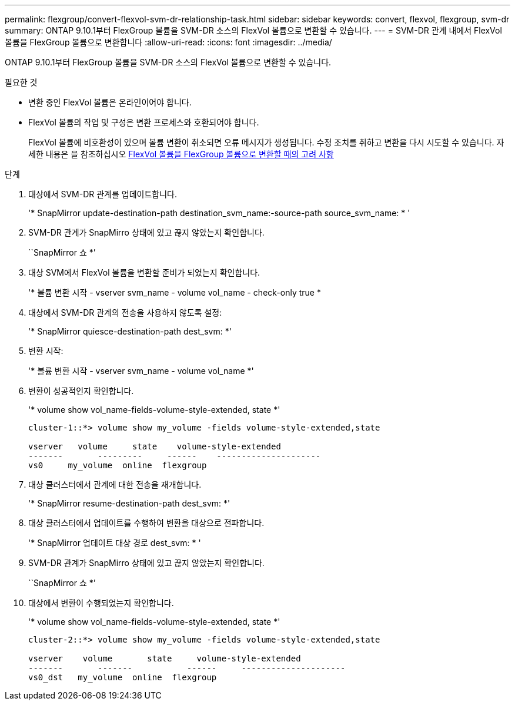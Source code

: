 ---
permalink: flexgroup/convert-flexvol-svm-dr-relationship-task.html 
sidebar: sidebar 
keywords: convert, flexvol, flexgroup, svm-dr 
summary: ONTAP 9.10.1부터 FlexGroup 볼륨을 SVM-DR 소스의 FlexVol 볼륨으로 변환할 수 있습니다. 
---
= SVM-DR 관계 내에서 FlexVol 볼륨을 FlexGroup 볼륨으로 변환합니다
:allow-uri-read: 
:icons: font
:imagesdir: ../media/


[role="lead"]
ONTAP 9.10.1부터 FlexGroup 볼륨을 SVM-DR 소스의 FlexVol 볼륨으로 변환할 수 있습니다.

.필요한 것
* 변환 중인 FlexVol 볼륨은 온라인이어야 합니다.
* FlexVol 볼륨의 작업 및 구성은 변환 프로세스와 호환되어야 합니다.
+
FlexVol 볼륨에 비호환성이 있으며 볼륨 변환이 취소되면 오류 메시지가 생성됩니다. 수정 조치를 취하고 변환을 다시 시도할 수 있습니다. 자세한 내용은 을 참조하십시오 xref:convert-flexvol-concept.html#considerations-for-converting-flexvol-volumes-to-flexgroup-volumes [FlexVol 볼륨을 FlexGroup 볼륨으로 변환할 때의 고려 사항]



.단계
. 대상에서 SVM-DR 관계를 업데이트합니다.
+
'* SnapMirror update-destination-path destination_svm_name:-source-path source_svm_name: * '

. SVM-DR 관계가 SnapMirro 상태에 있고 끊지 않았는지 확인합니다.
+
``SnapMirror 쇼 *’

. 대상 SVM에서 FlexVol 볼륨을 변환할 준비가 되었는지 확인합니다.
+
'* 볼륨 변환 시작 - vserver svm_name - volume vol_name - check-only true *

. 대상에서 SVM-DR 관계의 전송을 사용하지 않도록 설정:
+
'* SnapMirror quiesce-destination-path dest_svm: *'

. 변환 시작:
+
'* 볼륨 변환 시작 - vserver svm_name - volume vol_name *'

. 변환이 성공적인지 확인합니다.
+
'* volume show vol_name-fields-volume-style-extended, state *'

+
[listing]
----
cluster-1::*> volume show my_volume -fields volume-style-extended,state

vserver   volume     state    volume-style-extended
-------       ---------     ------    ---------------------
vs0     my_volume  online  flexgroup
----
. 대상 클러스터에서 관계에 대한 전송을 재개합니다.
+
'* SnapMirror resume-destination-path dest_svm: *'

. 대상 클러스터에서 업데이트를 수행하여 변환을 대상으로 전파합니다.
+
'* SnapMirror 업데이트 대상 경로 dest_svm: * '

. SVM-DR 관계가 SnapMirro 상태에 있고 끊지 않았는지 확인합니다.
+
``SnapMirror 쇼 *’

. 대상에서 변환이 수행되었는지 확인합니다.
+
'* volume show vol_name-fields-volume-style-extended, state *'

+
[listing]
----
cluster-2::*> volume show my_volume -fields volume-style-extended,state

vserver    volume       state     volume-style-extended
-------       -------           ------     ---------------------
vs0_dst   my_volume  online  flexgroup
----

